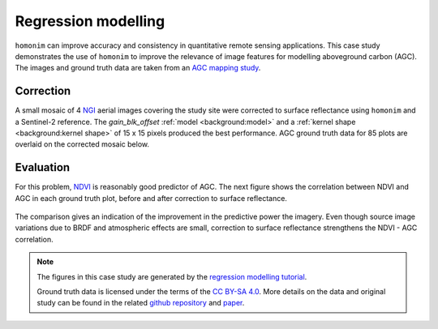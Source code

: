 Regression modelling
====================

``homonim`` can improve accuracy and consistency in quantitative remote sensing applications.  This case study demonstrates the use of ``homonim`` to improve the relevance of image features for modelling aboveground carbon (AGC).  The images and ground truth data are taken from an `AGC mapping study <https://github.com/leftfield-geospatial/map-thicket-agc>`_.

Correction
----------

A small mosaic of 4 `NGI <https://ngi.dalrrd.gov.za/index.php/what-we-do/aerial-photography-and-imagery>`_ aerial images covering the study site were corrected to surface reflectance using ``homonim`` and a Sentinel-2 reference.  The *gain_blk_offset* :ref:`model <background:model>` and a :ref:`kernel shape <background:kernel shape>` of 15 x 15 pixels produced the best performance.  AGC ground truth data for 85 plots are overlaid on the corrected mosaic below.

.. figure:: regression_modelling-agc_map.jpg
    :align: center
    :width: 80%

Evaluation
----------

For this problem, `NDVI <https://en.wikipedia.org/wiki/Normalized_difference_vegetation_index>`_ is reasonably good predictor of AGC.  The next figure shows the correlation between NDVI and AGC in each ground truth plot, before and after correction to surface reflectance.

.. figure:: regression_modelling-eval.png

The comparison gives an indication of the improvement in the predictive power the imagery.  Even though source image variations due to BRDF and atmospheric effects are small, correction to surface reflectance strengthens the NDVI - AGC correlation.

.. note::
    The figures in this case study are generated by the `regression modelling tutorial <../tutorials/regression_modelling.ipynb>`_.

    Ground truth data is licensed under the terms of the `CC BY-SA 4.0 <https://creativecommons.org/licenses/by-sa/4.0/>`_.  More details on the data and original study can be found in the related `github repository <https://github.com/leftfield-geospatial/map-thicket-agc>`_ and `paper <https://www.researchgate.net/publication/353313021_Very_high_resolution_aboveground_carbon_mapping_in_subtropical_thicket>`_.
